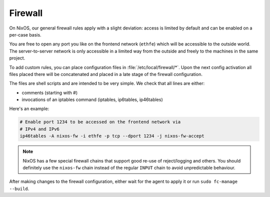 .. _nixos-firewall:

Firewall
========

On NixOS, our general firewall rules apply with a slight deviation:
access is limited by default and can be enabled on a per-case basis.

You are free to open any port you like on the frontend network (``ethfe``) which
will be accessible to the outside world. The server-to-server network is only
accessible in a limited way from the outside and freely to the machines
in the same project.

To add custom rules, you can place configuration files in
:file:`/etc/local/firewall/*`. Upon the next config activation all files placed
there will be concatenated and placed in a late stage of the firewall
configuration.

The files are shell scripts and are intended to be very simple. We check
that all lines are either:

* comments (starting with #)
* invocations of an iptables command (iptables, ip6tables, ip46tables)

Here's an example:

.. code-block:: bash

    # Enable port 1234 to be accessed on the frontend network via
    # IPv4 and IPv6
    ip46tables -A nixos-fw -i ethfe -p tcp --dport 1234 -j nixos-fw-accept


.. note:: NixOS has a few special firewall chains that support good re-use
    of reject/logging and others. You should definitely use the ``nixos-fw``
    chain instead of the regular ``INPUT`` chain to avoid unpredictable
    behaviour.

After making changes to the firewall configuration, either wait for the
agent to apply it or run ``sudo fc-manage --build``.
